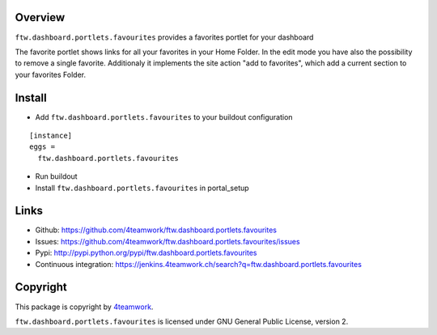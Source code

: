 Overview
========

``ftw.dashboard.portlets.favourites`` provides a favorites portlet for your dashboard

The favorite portlet shows links for all your favorites in your Home Folder. In the edit
mode you have also the possibility to remove a single favorite. Additionaly it implements
the site action "add to favorites", which add a current section to your favorites Folder.


Install
=======

- Add ``ftw.dashboard.portlets.favourites`` to your buildout configuration

::

  [instance]
  eggs =
    ftw.dashboard.portlets.favourites

- Run buildout

- Install ``ftw.dashboard.portlets.favourites`` in portal_setup


Links
=====

- Github: https://github.com/4teamwork/ftw.dashboard.portlets.favourites
- Issues: https://github.com/4teamwork/ftw.dashboard.portlets.favourites/issues
- Pypi: http://pypi.python.org/pypi/ftw.dashboard.portlets.favourites
- Continuous integration: https://jenkins.4teamwork.ch/search?q=ftw.dashboard.portlets.favourites


Copyright
=========

This package is copyright by `4teamwork <http://www.4teamwork.ch/>`_.

``ftw.dashboard.portlets.favourites`` is licensed under GNU General Public License, version 2.
